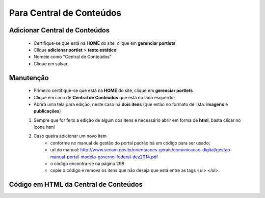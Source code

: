 Para Central de Conteúdos
=========================

Adicionar Central de Conteúdos
-------------------------------

	* Certifique-se que está na **HOME** do site, clique em **gerenciar portlets**
	* Clique **adicionar portlet** > **texto estático**
	* Nomeie como "Central de Conteúdos"
	* Clique em salvar.

Manutenção
----------

	* Primeiro certifique-se que está na **HOME** do site, clique em **gerenciar portlets**
	* Clique em cima de **Central de Conteúdos** que está no lado esquerdo;
	* Abrirá uma tela para edição, neste caso há **dois itens** (que estão no formato de lista: **imagens** e **publicações**)

	1. Sempre que for feito a edição de algum dos itens é necessário abrir em forma de **html**, basta clicar no ícone html
	2. Caso queira adicionar um novo item 
		- conforme no manual de gestão do portal padrão há um código para ser usado;
		- url do manual: http://www.secom.gov.br/orientacoes-gerais/comunicacao-digital/gestao-manual-portal-modelo-governo-federal-dez2014.pdf 
		- o código encontra-se na página 298
		- copie o código e remova os itens que não deseja que está entre as tags <ul> </ul>.

Código em HTML da Central de Conteúdos
--------------------------------------

.. code-block:: html
    :linenos:

	<ul class="list-central">
		<li class="item-central item-videos first"><a class="link-central link-videos internal-link" href="#" target="_self" title="">Vídeos</a></li>
		<li class="item-central item-audios"><a class="link-central link-audios internal-link" href="#" target="_self" title="">Áudios</a></li>
		<li class="item-central item-fotos last-item"><a class="link-central link-fotos internal-link" href="#" target="_self" title="">Imagens</a></li>
		<li class="item-central item-publicacoes"><a class="link-central link-publicacoes internal-link" href="#" target="_self" title="">Publicações</a></li> <li class="item-central item-dadosabertos"><a class="link-central link-dadosabertos internal-link" href="http://dados.gov.br/" target="_self" title="">Dados Abertos</a></li>
		<li class="item-central item-infograficos"><a class="link-central link-infograficos internal-link" href="#" target="_self" title="">Infográficos </a></li>
		<li class="item-central item-aplicativos last-item"><a class="link-central link-aplicativos internal-link" href="#" target="_self" title="">Aplicativos </a></li>
	</ul>

